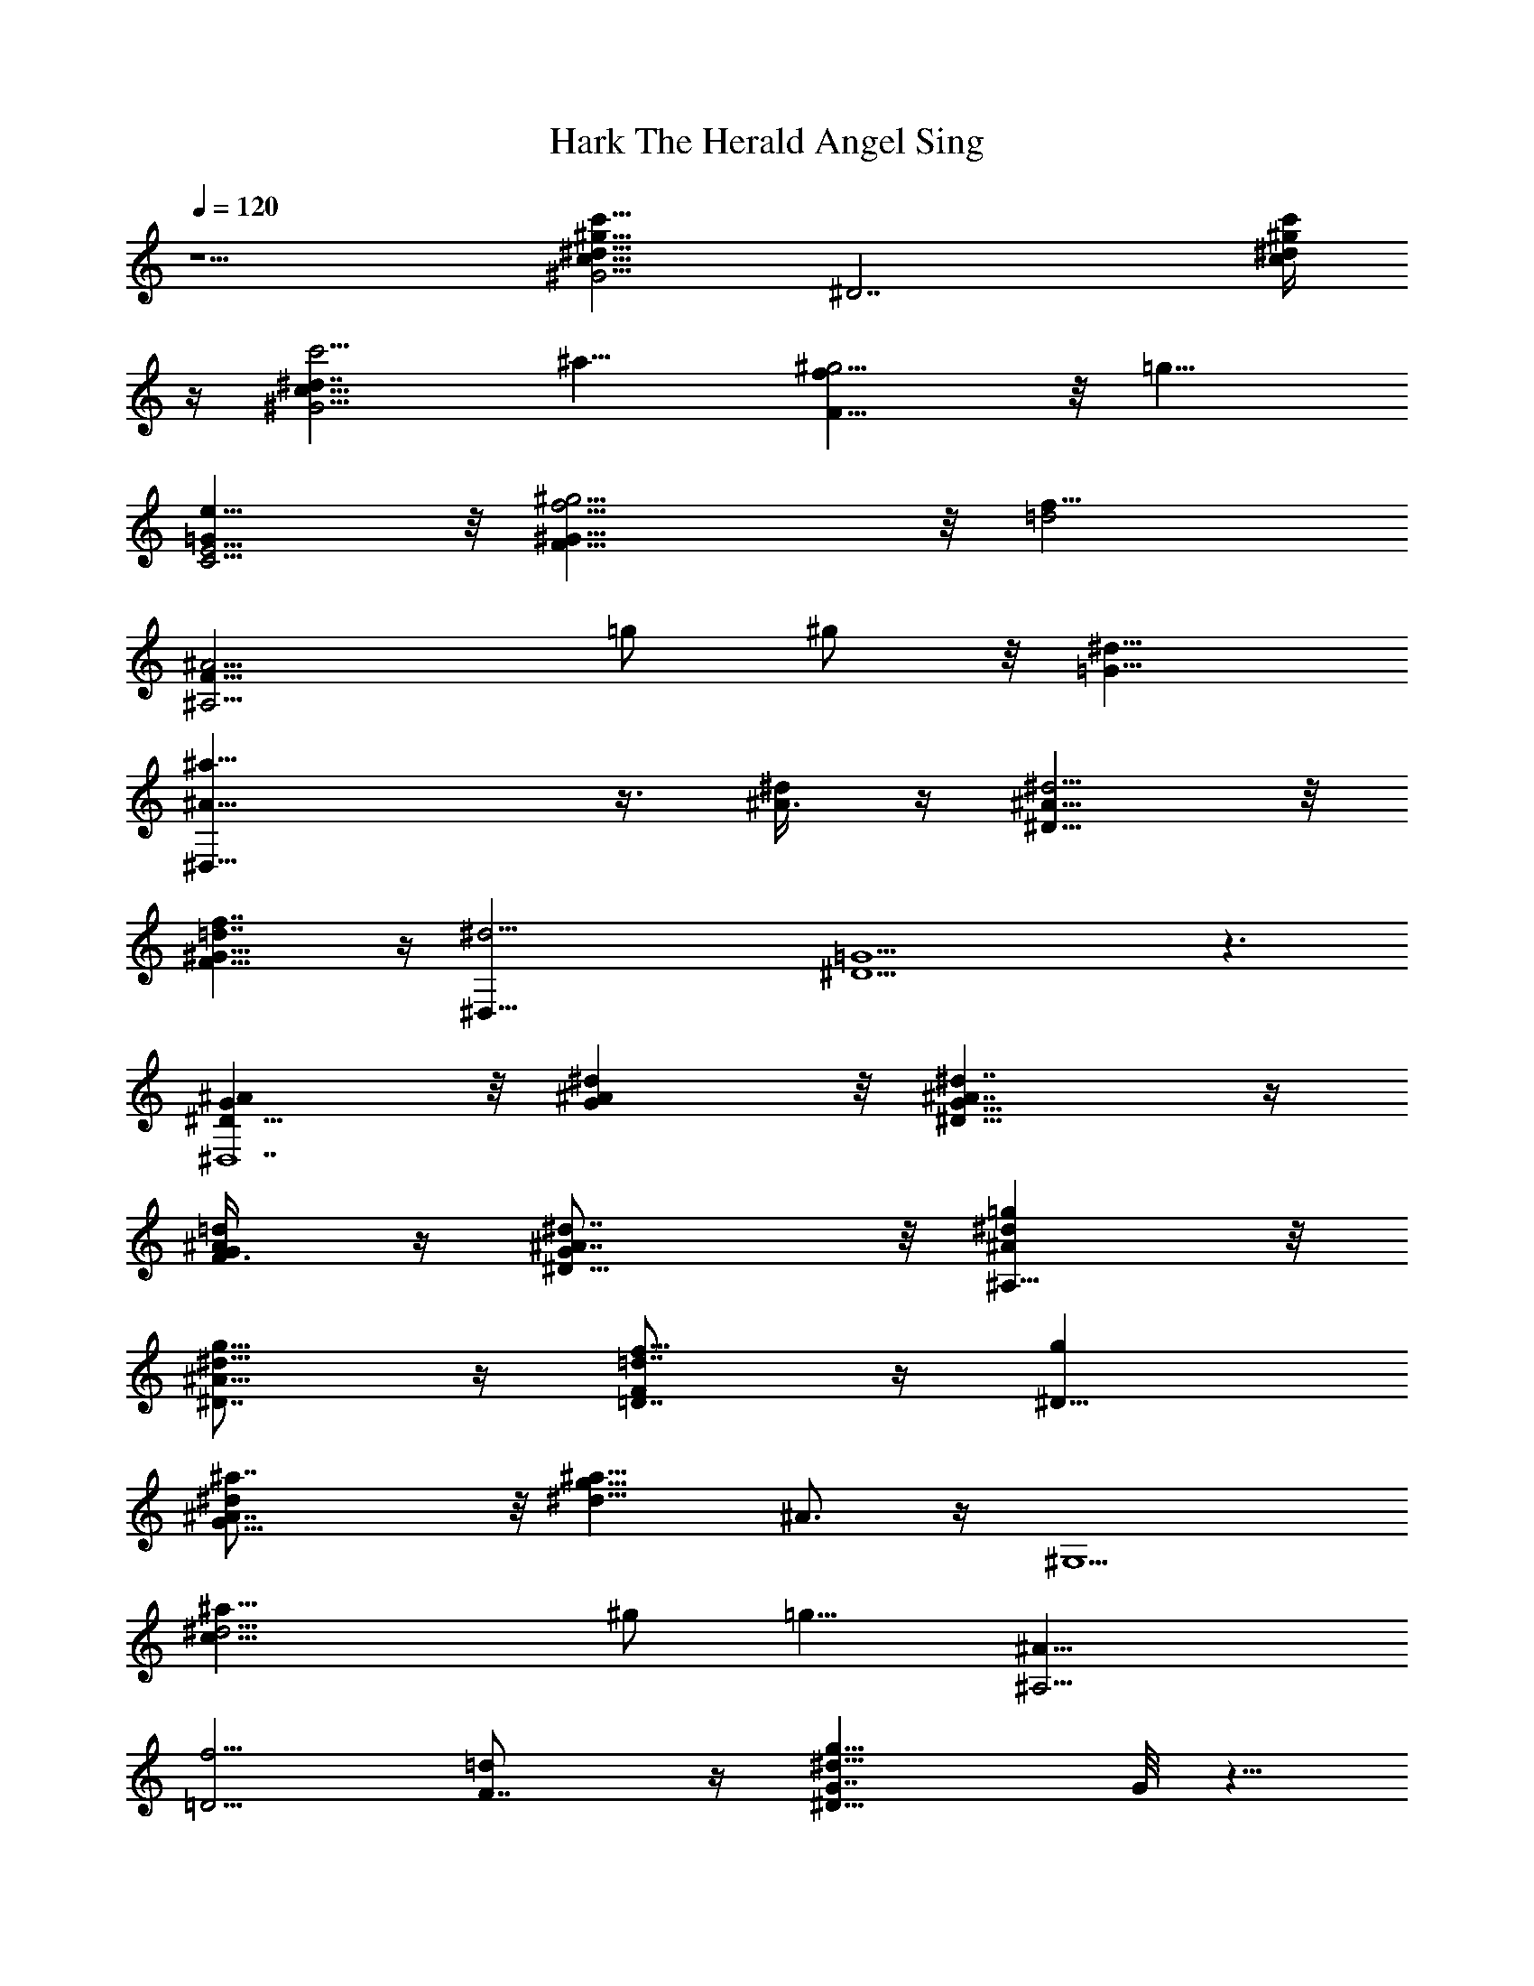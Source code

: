 X:1
T:Hark The Herald Angel Sing
%  Transpose:-13
L:1/4
Q:120
K:C
z5/2 [^G5/4^d13/8c'13/8c13/8^g13/8z9/8] [^D7/2z5/8] [c'/4^d/4c/4^g/4]
z/4 [c'5/4^G13/4^d7/4c53/8z9/8] ^a9/8 [F11/8^g5/4f] z/8 [=g11/8z/8]
[e9/8E5/4C5/4=G] z/8 [^g9/4F17/8^G17/8f9/4] z/8 [=d2f11/8z/8]
[^A9/4F15/8^A,31/4z9/8] =g/2 ^g/2 z/8 [=G13/8^d13/8z/8]
[^D,29/8^a11/8^A13/8] z3/8 [^A3/8^d/2] z/4 [^D9/8^d5/4^A61/8] z/8
[=d7/4f7/4^G11/8F11/8] z/4 [^d19/4^D,37/8z/8] [=G9/2^D9/2] z3/2
[^AG^D,7^D17/8] z/8 [^d^AG] z/8 [^D13/8^d7/4^A7/4G13/8] z/4
[=d/2^A/2F3/8G/2] z/4 [^D15/8^d7/8^A7/8G] z/8 [^d=g^A,29/8^A] z/8
[^D7/8^A17/8g9/8^d9/8] z/4 [=D7/8f9/8F=d7/8] z/4 [g^D47/8z/8]
[G17/8^a7/8^d^A7/8] z/8 [^d9/8g9/8^a9/8z/8] ^A3/4 z/4 [^G,5/2z/8]
[^d13/4^a15/8c17/8z7/4] ^g/2 [=g9/8z/8] [^A,9/4^A33/8z]
[=D5/4f5/4z/8] [=dF7/8] z/4 [g15/8^D15/8^d15/8G7/4] G/8 z5/8
[^D15/4^AG7/8^D,53/8] z/4 [G7/8^d7/8^A7/8] z/8 [^d7/4^A33/8z/8]
[G17/8z13/8] [F3/8=d5/8] z/4 [^d17/8^D15/8z] [g9/4z9/8]
[F,19/8c13/8F9/4=A7/4z9/8] f9/8 [^A,35/8=d^a^A] z/8 [fd^A] z/8
[F2d3/2f3/2^A3/2] z/8 [^A/2d/2] z/8 [dF35/8^A3/4^A,9/8] z/4
[F,11/8=A9/8c9/8^D5/4] z/8 [=D9/4^A,9/4^A2] z3/8 [^a7/8^A7/8] z/4
[^A7/8^a7/8] z/4 [^a3/4^A17/4] z/4 [^d9/8G5/4] [F9/8Df5/4^g9/8]
[^D9/4z/8] [G9/8=g7/8^d7/8] z/8 [^A2^d9/8^A,17/8g9/8] [=DFf=d] z/8
[^a7/8z/8] ^A3/4 z/4 [^a7/8^A7/8] z/8 [^az/8] [^A33/8z] [G9/8^d9/8z]
[^A,5/4z/8] [Ff9/8^g] [^DGz/8] [=g7/8^d7/8] z/8 [^D5/4G7/8g^d7/8z/8]
[^A13/8z7/8] [f9/8=D11/8z/8] [^A,5/8F5/4=d5/8] z/2 [^dc'^gz/8]
[c7/8^G,11/2] z/8 [c'C5/4^d^gc] z/8 [^D23/8^d15/8c'5/4c6^g] z/8
[^a^G7/4] [f5/8^g9/8] z3/8 [e7/8C23/8=g5/4z/8] =G7/8 z/8
[F,19/8f2^g17/8z/8] [F31/8z17/8] [=D2=d7/4f9/8^A2^A,17/8] =g/2 ^g3/8
z/8 [=g5/4^d7/2^D,7/2^a13/8^A3/2z/8] [^D17/8z13/8] ^A/4 z/4
[^A3/4z/8] [G3/4^D7/8] z/4 [=d9/8f9/8^A,5/4F^A9/8] z/8
[^d2^D,9/4g17/8^A2^D9/4] z3/8 [^d13/8^g13/8c13/8c'7/4z/8]
[^G,35/8^D17/8z7/4] [c'3/8^g/4^d/4c/4] z/8 [c'11/8^g^d7/4c13/2z/8]
[^D7/4z] [^aC9/8] [F,f3/4F5/4^g9/8] z/4 =G,/8 [e9/8=g5/4E7/8C5/4] z/4
[F,21/8F19/8^g19/8z/8] f17/8 z/4 [=d15/8^A,31/4^A9/4f11/8z/8]
[F3/2z9/8] [=g3/4z/2] ^g3/8 z/4 [^D,29/8^d3/2^a9/8^A13/8z/8] G11/8
z/8 [^d5/8^A5/8] z/8 [^A63/8^d11/8^D9/8z/8] G7/8 z/4
[=d13/8f13/8^G5/4F5/4] z/4 [^d41/8z/8] [^D,5=G39/8^D5] z7/4
[^A,95/8^D,33/4^a9/8=g9/8G9/8] z/8 [^d^agG7/8] z/4
[^d7/4^a13/8g13/8G3/2] z/4 [^a/2=d5/8F/4z/8] g3/8 z/8 [^aG5/8g^d] z/2
[^d^ag9/8^D17/8] z/8 [^a/2^d5/4g5/4] z5/8 [F,/8=D5/8=d3/4f11/8]
[^aF/2] z5/8 [g^a^dG13/8^D,5/2F,/8] z [^a9/8^dg9/8] z/8
[^G,5/2^d13/4c'17/8^a15/8^D13/4z7/4] ^g5/8 [=g9/8^a17/4^A,33/8]
[f9/8=d9/8=D9/8F] z/8 [^D3/2z/8] [G7/4g15/8^d15/8] z5/8 [^D,7^A,7z/8]
[G7/8^ag] z/4 [^dg7/8^a7/8G3/4] z3/8 [^a13/8^d13/8g13/8G5/4] z/2
[^a/2=d3/4g/2F/4] z3/8 [G15/8^a13/8g7/8^d] z/8 g z/8
[F9/2F,5/2c'7/4=a7/4g5/4z9/8] [f9/4z5/4] [^A,23/4^a17/8=d] z/8 [df]
z/8 [d3/2^a3/2F17/8f11/8] z/4 [^a5/8f/2z/8] d/2 [d9/8^a3/4F7/8f15/8]
z3/8 [c'5/4=a9/8F,11/8^D] z/8 [^a7/4f7/4^A,17/8F17/8d7/4] z/2 [^az/8]
^A7/8 z/8 [^a^A7/8] z/4 [^a^A17/4] z/8 [^dG9/8] [^A,9/2F9/8z/8] [f^g]
[^Dz/8] [=g7/8^d7/8] z/8 [^A2g9/8^dz/8] ^D [f=D9/8F9/8=d] z/8
[^a7/8z/8] ^A3/4 z/4 [^A7/8^a7/8] z/4 [^A33/8^a7/8] z/8 [G9/8^d9/8z]
[^A,4z/8] [F9/8f9/8^g] [=g^D^d] z/8 [^A7/4^d7/8g9/8^D9/8] z/4
[f3/4=D11/8=d5/8] z5/8 [c'^g^d^G,45/8c7/8] z/8 [C7/2c'9/8^d9/8z/8]
[^gc] z/8 [c'15/8^d7/4^g13/8^D9/4^G5/4c51/8] z/2 [^a/2z3/8]
[^g9/8z/8] [f3/4F9/8] z/4 [C9/8=g5/4E5/4z/8] e7/8 z/8
[^g9/4F17/8f17/8] z/8 [=d2f5/4^A,37/4^A9/4z/8] [F7/4z] [=g5/8z/2]
^g/2 z/8 [^D,27/8^d13/8=g13/8z/8] [^a3/2^A3/2=G2] z/8 [^A19/4^d3/8]
z/8 [^d9/8z/8] G3/4 z/4 [f5/4=d5/4z/8] F3/4 z3/8
[^d17/8g17/8^D,5/2G15/8f/8] z9/4
[^G,11/2c'13/8^g13/8^d13/8^D13/8c13/8] z/4 [c'3/8^d/4c/4^g/4^D/4] z/4
[c'11/8^d7/4^gc13/2^D3] z/8 ^a [f7/8C5/4^g9/8] z/4 [=g5/4e9/8E9/8z/4]
C7/8 [F,19/8z/8] [^g9/4f17/8F17/8] z/8
[=d13/8f5/4^A17/8^A,67/8F2z9/8] [=g3/4z/2] ^g/2 [^D,33/8z/8]
[^d13/8G13/8^a11/8^A17/8F/4] z3/2 ^d/2 z/8 [^d13/8^A51/4^D5/4z/8] G
z3/8 [f9/4z/8] [=d17/8^G5/4F15/8] z3/4 [^d73/8^D,73/8=G73/8z/8] ^D9 